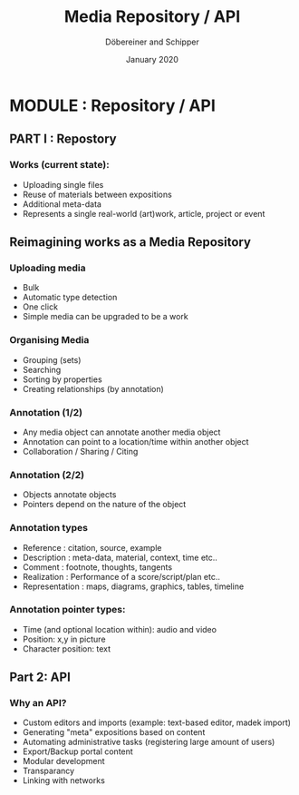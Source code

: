 #+REVEAL_THEME: white
#+REVEAL_EXTRA_CSS: style.css
#+DATE: January 2020
#+TITLE: Media Repository / API
#+AUTHOR: Döbereiner and Schipper
#+OPTIONS: toc:nil
#+OPTIONS: timestamp:nil
#+OPTIONS: num:nil
#+LANGUAGE: en
#+REVEAL_PLUGINS: (highlight)

* MODULE : Repository / API

** PART I : Repostory

*** Works (current state):

- Uploading single files
- Reuse of materials between expositions
- Additional meta-data
- Represents a single real-world (art)work, article, project or event

** Reimagining works as a Media Repository

*** Uploading media

- Bulk
- Automatic type detection
- One click
- Simple media can be upgraded to be a work

*** Organising Media

- Grouping (sets)
- Searching
- Sorting by properties
- Creating relationships (by annotation)

*** Annotation (1/2)

- Any media object can annotate another media object
- Annotation can point to a location/time within another object
- Collaboration / Sharing / Citing

*** Annotation (2/2)

- Objects annotate objects
- Pointers depend on the nature of the object

*** Annotation types
 
- Reference : citation, source, example
- Description : meta-data, material, context, time etc..
- Comment : footnote, thoughts, tangents
- Realization : Performance of a score/script/plan etc.. 
- Representation : maps, diagrams, graphics, tables, timeline

*** Annotation pointer types:

- Time (and optional location within): audio and video
- Position: x,y in picture
- Character position: text

** Part 2: API

*** Why an API?

- Custom editors and imports (example: text-based editor, madek import)
- Generating "meta" expositions based on content
- Automating administrative tasks (registering large amount of users)
- Export/Backup portal content
- Modular development
- Transparancy
- Linking with networks





